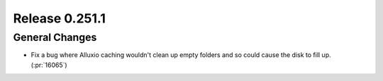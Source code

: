 ===============
Release 0.251.1
===============

General Changes
_______________
* Fix a bug where Alluxio caching wouldn't clean up empty folders and so could cause the disk to fill up. (:pr:`16065`)
